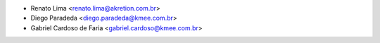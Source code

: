 * Renato Lima <renato.lima@akretion.com.br>
* Diego Paradeda <diego.paradeda@kmee.com.br>
* Gabriel Cardoso de Faria <gabriel.cardoso@kmee.com.br>
